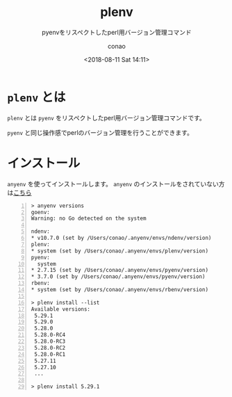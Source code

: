#+title: plenv
#+subtitle: pyenvをリスペクトしたperl用バージョン管理コマンド
#+date: <2018-08-11 Sat 14:11>
#+author: conao
#+orglyth-tags: emacs elisp org-mode org-macs

# history
# <2018-08-11 Sat 14:11> first draft

* =plenv= とは
=plenv= とは =pyenv= をリスペクトしたperl用バージョン管理コマンドです。

=pyenv= と同じ操作感でperlのバージョン管理を行うことができます。

* インストール
=anyenv= を使ってインストールします。
=anyenv= のインストールをされていない方は[[./anyenv.org][こちら]]

#+begin_src shell -n
  > anyenv versions
  goenv:
  Warning: no Go detected on the system

  ndenv:
  ,* v10.7.0 (set by /Users/conao/.anyenv/envs/ndenv/version)
  plenv:
  ,* system (set by /Users/conao/.anyenv/envs/plenv/version)
  pyenv:
    system
  ,* 2.7.15 (set by /Users/conao/.anyenv/envs/pyenv/version)
  ,* 3.7.0 (set by /Users/conao/.anyenv/envs/pyenv/version)
  rbenv:
  ,* system (set by /Users/conao/.anyenv/envs/rbenv/version)

  > plenv install --list
  Available versions:
   5.29.1
   5.29.0
   5.28.0
   5.28.0-RC4
   5.28.0-RC3
   5.28.0-RC2
   5.28.0-RC1
   5.27.11
   5.27.10
   ...
 
  > plenv install 5.29.1
#+end_src
